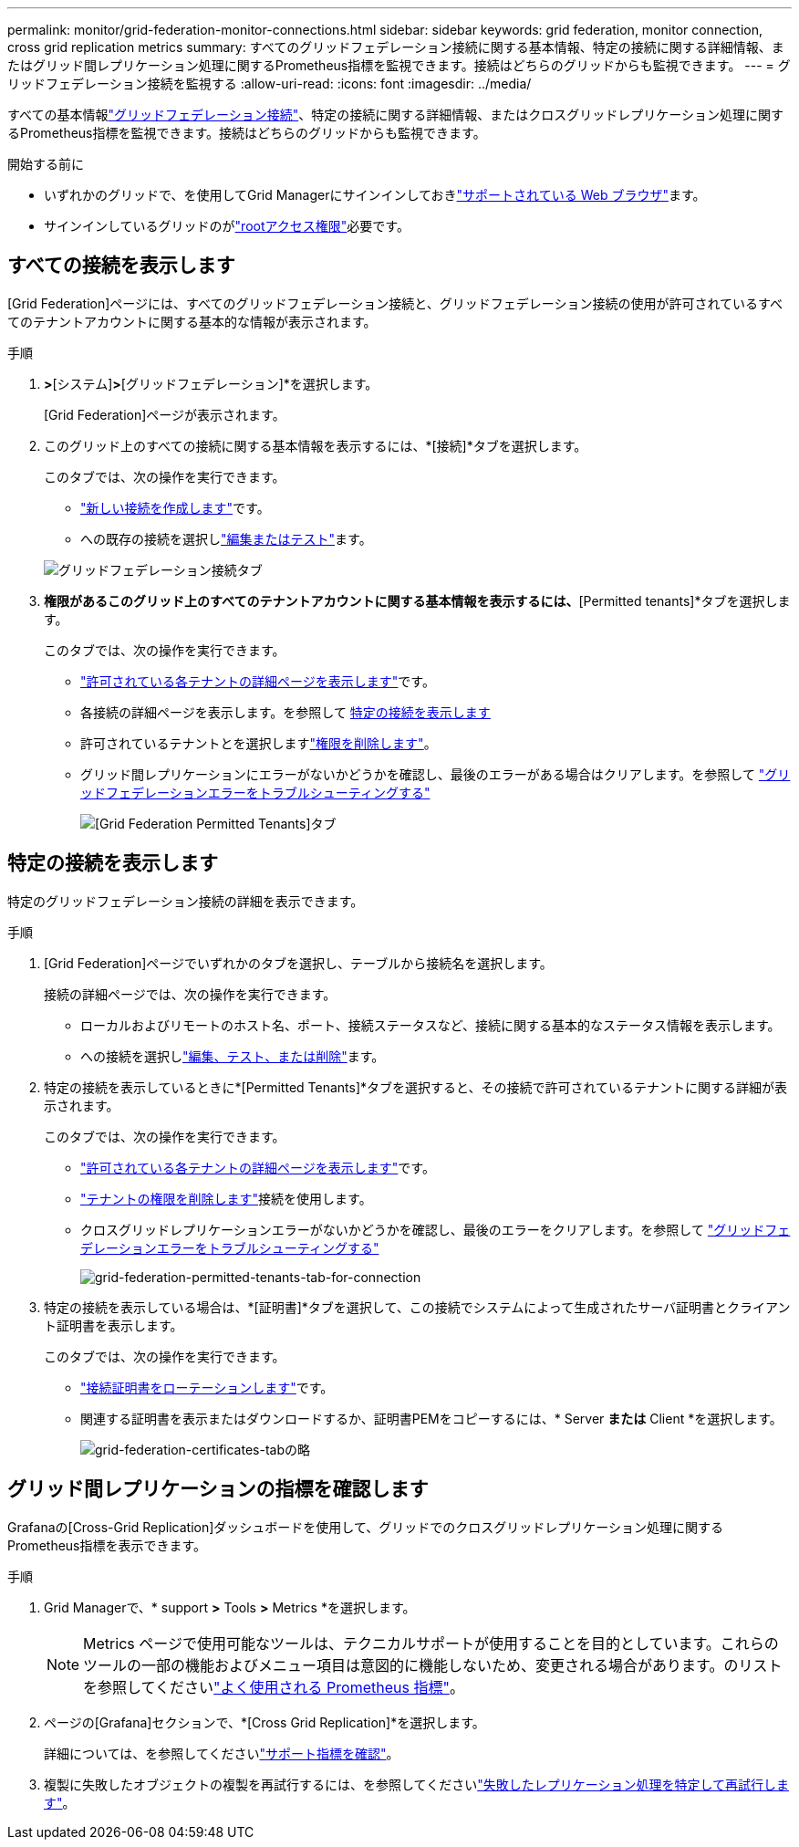 ---
permalink: monitor/grid-federation-monitor-connections.html 
sidebar: sidebar 
keywords: grid federation, monitor connection, cross grid replication metrics 
summary: すべてのグリッドフェデレーション接続に関する基本情報、特定の接続に関する詳細情報、またはグリッド間レプリケーション処理に関するPrometheus指標を監視できます。接続はどちらのグリッドからも監視できます。 
---
= グリッドフェデレーション接続を監視する
:allow-uri-read: 
:icons: font
:imagesdir: ../media/


[role="lead"]
すべての基本情報link:../admin/grid-federation-overview.html["グリッドフェデレーション接続"]、特定の接続に関する詳細情報、またはクロスグリッドレプリケーション処理に関するPrometheus指標を監視できます。接続はどちらのグリッドからも監視できます。

.開始する前に
* いずれかのグリッドで、を使用してGrid Managerにサインインしておきlink:../admin/web-browser-requirements.html["サポートされている Web ブラウザ"]ます。
* サインインしているグリッドのがlink:../admin/admin-group-permissions.html["rootアクセス権限"]必要です。




== すべての接続を表示します

[Grid Federation]ページには、すべてのグリッドフェデレーション接続と、グリッドフェデレーション接続の使用が許可されているすべてのテナントアカウントに関する基本的な情報が表示されます。

.手順
. [設定]*>*[システム]*>*[グリッドフェデレーション]*を選択します。
+
[Grid Federation]ページが表示されます。

. このグリッド上のすべての接続に関する基本情報を表示するには、*[接続]*タブを選択します。
+
このタブでは、次の操作を実行できます。

+
** link:../admin/grid-federation-create-connection.html["新しい接続を作成します"]です。
** への既存の接続を選択しlink:../admin/grid-federation-manage-connection.html["編集またはテスト"]ます。


+
image::../media/grid-federation-connections-tab.png[グリッドフェデレーション接続タブ]

. [Use grid federation connection]*権限があるこのグリッド上のすべてのテナントアカウントに関する基本情報を表示するには、*[Permitted tenants]*タブを選択します。
+
このタブでは、次の操作を実行できます。

+
** link:../monitor/monitoring-tenant-activity.html["許可されている各テナントの詳細ページを表示します"]です。
** 各接続の詳細ページを表示します。を参照して <<view-specific-connection,特定の接続を表示します>>
** 許可されているテナントとを選択しますlink:../admin/grid-federation-manage-tenants.html["権限を削除します"]。
** グリッド間レプリケーションにエラーがないかどうかを確認し、最後のエラーがある場合はクリアします。を参照して link:../admin/grid-federation-troubleshoot.html["グリッドフェデレーションエラーをトラブルシューティングする"]
+
image::../media/grid-federation-permitted-tenants-tab.png[[Grid Federation Permitted Tenants]タブ]







== [[view-specific-connection]]特定の接続を表示します

特定のグリッドフェデレーション接続の詳細を表示できます。

.手順
. [Grid Federation]ページでいずれかのタブを選択し、テーブルから接続名を選択します。
+
接続の詳細ページでは、次の操作を実行できます。

+
** ローカルおよびリモートのホスト名、ポート、接続ステータスなど、接続に関する基本的なステータス情報を表示します。
** への接続を選択しlink:../admin/grid-federation-manage-connection.html["編集、テスト、または削除"]ます。


. 特定の接続を表示しているときに*[Permitted Tenants]*タブを選択すると、その接続で許可されているテナントに関する詳細が表示されます。
+
このタブでは、次の操作を実行できます。

+
** link:../monitor/monitoring-tenant-activity.html["許可されている各テナントの詳細ページを表示します"]です。
** link:../admin/grid-federation-manage-tenants.html["テナントの権限を削除します"]接続を使用します。
** クロスグリッドレプリケーションエラーがないかどうかを確認し、最後のエラーをクリアします。を参照して link:../admin/grid-federation-troubleshoot.html["グリッドフェデレーションエラーをトラブルシューティングする"]
+
image::../media/grid-federation-permitted-tenants-tab-for-connection.png[grid-federation-permitted-tenants-tab-for-connection]



. 特定の接続を表示している場合は、*[証明書]*タブを選択して、この接続でシステムによって生成されたサーバ証明書とクライアント証明書を表示します。
+
このタブでは、次の操作を実行できます。

+
** link:../admin/grid-federation-manage-connection.html["接続証明書をローテーションします"]です。
** 関連する証明書を表示またはダウンロードするか、証明書PEMをコピーするには、* Server *または* Client *を選択します。
+
image::../media/grid-federation-certificates-tab.png[grid-federation-certificates-tabの略]







== グリッド間レプリケーションの指標を確認します

Grafanaの[Cross-Grid Replication]ダッシュボードを使用して、グリッドでのクロスグリッドレプリケーション処理に関するPrometheus指標を表示できます。

.手順
. Grid Managerで、* support *>* Tools *>* Metrics *を選択します。
+

NOTE: Metrics ページで使用可能なツールは、テクニカルサポートが使用することを目的としています。これらのツールの一部の機能およびメニュー項目は意図的に機能しないため、変更される場合があります。のリストを参照してくださいlink:../monitor/commonly-used-prometheus-metrics.html["よく使用される Prometheus 指標"]。

. ページの[Grafana]セクションで、*[Cross Grid Replication]*を選択します。
+
詳細については、を参照してくださいlink:../monitor/reviewing-support-metrics.html["サポート指標を確認"]。

. 複製に失敗したオブジェクトの複製を再試行するには、を参照してくださいlink:../admin/grid-federation-retry-failed-replication.html["失敗したレプリケーション処理を特定して再試行します"]。

